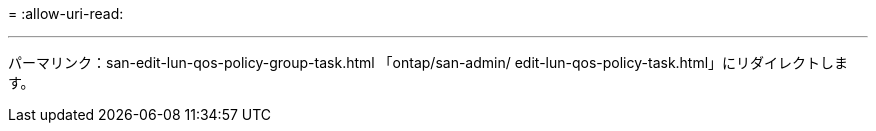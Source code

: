 = 
:allow-uri-read: 


'''
パーマリンク：san-edit-lun-qos-policy-group-task.html
「ontap/san-admin/ edit-lun-qos-policy-task.html」にリダイレクトします。
